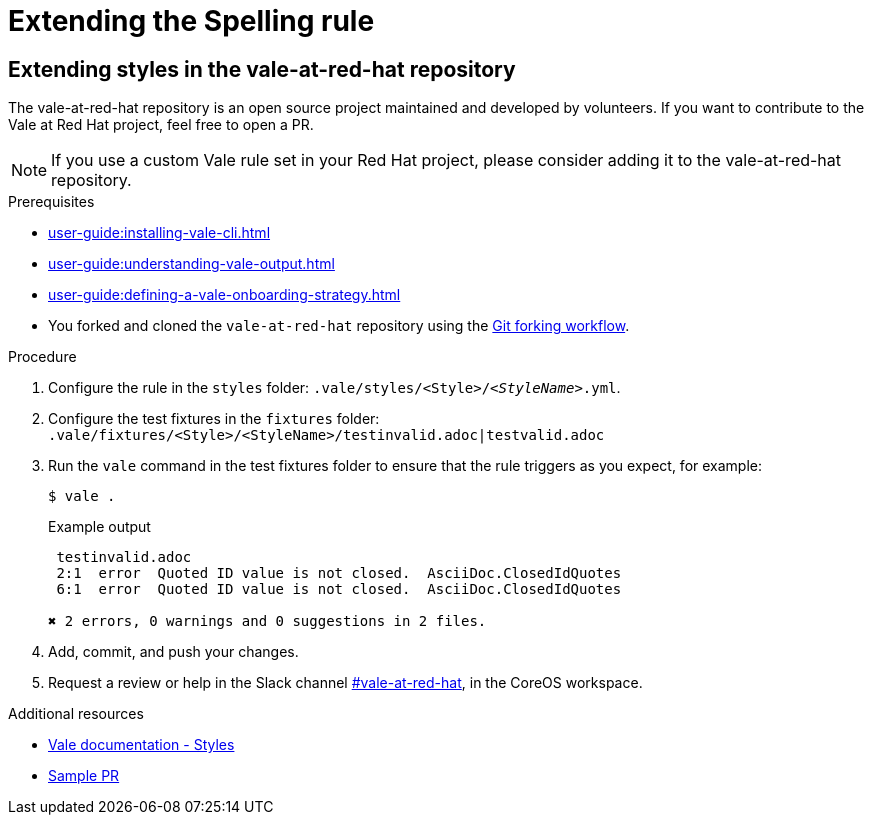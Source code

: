 // Metadata for Antora
:navtitle: Extending _Spelling_
:keywords: contributing, spelling-rule
// :page-aliases: 
// End of metadata for Antora
[id="extending-the-spelling-rule"]
= Extending the Spelling rule

[id="proc_extending_styles"]
== Extending styles in the vale-at-red-hat repository

The vale-at-red-hat repository is an open source project maintained and developed by volunteers. If you want to contribute to the Vale at Red Hat project, feel free to open a PR.

[NOTE]
====
If you use a custom Vale rule set in your Red Hat project, please consider adding it to the vale-at-red-hat repository.
====

.Prerequisites

* xref:user-guide:installing-vale-cli.adoc[]
* xref:user-guide:understanding-vale-output.adoc[]
* xref:user-guide:defining-a-vale-onboarding-strategy.adoc[]
* You forked and cloned the `vale-at-red-hat` repository using the link:https://www.atlassian.com/git/tutorials/comparing-workflows/forking-workflow[Git forking workflow].

.Procedure

. Configure the rule in the `styles` folder: `.vale/styles/<Style>/_<StyleName>_.yml`.

. Configure the test fixtures in the `fixtures` folder: `.vale/fixtures/<Style>/<StyleName>/testinvalid.adoc|testvalid.adoc`

. Run the `vale` command in the test fixtures folder to ensure that the rule triggers as you expect, for example:
+
[source,terminal]
----
$ vale .
----
+
.Example output
+
[source,terminal]
----
 testinvalid.adoc
 2:1  error  Quoted ID value is not closed.  AsciiDoc.ClosedIdQuotes
 6:1  error  Quoted ID value is not closed.  AsciiDoc.ClosedIdQuotes

✖ 2 errors, 0 warnings and 0 suggestions in 2 files.
----

. Add, commit, and push your changes.

. Request a review or help in the Slack channel link:https://coreos.slack.com/archives/C0218RXJK5E[#vale-at-red-hat], in the CoreOS workspace.

.Additional resources

* link:https://vale.sh/docs/topics/styles[Vale documentation - Styles]
* link:https://github.com/redhat-documentation/vale-at-red-hat/pull/416[Sample PR]
